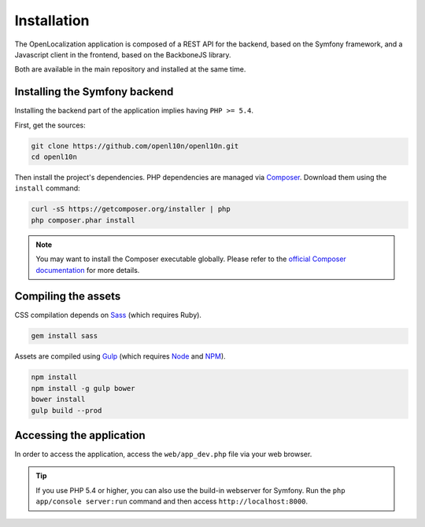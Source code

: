 .. index::
   single: Installation

Installation
============

The OpenLocalization application is composed of a REST API for the backend,
based on the Symfony framework, and a Javascript client in the frontend,
based on the BackboneJS library.

Both are available in the main repository and installed at the same time.

Installing the Symfony backend
------------------------------

Installing the backend part of the application implies having ``PHP >= 5.4``.

First, get the sources:

.. code-block:: bash

	git clone https://github.com/openl10n/openl10n.git
	cd openl10n

Then install the project's dependencies.
PHP dependencies are managed via `Composer`_.
Download them using the ``install`` command:

.. code-block:: bash

	curl -sS https://getcomposer.org/installer | php
	php composer.phar install

.. note::

	You may want to install the Composer executable globally.
	Please refer to the `official Composer documentation`_ for more details.

Compiling the assets
--------------------

CSS compilation depends on `Sass`_ (which requires Ruby).

.. code-block:: bash

	gem install sass

Assets are compiled using `Gulp`_ (which requires `Node`_ and `NPM`_).

.. code-block:: bash

	npm install
	npm install -g gulp bower
	bower install
	gulp build --prod

Accessing the application
-------------------------

In order to access the application, access the ``web/app_dev.php`` file via your web
browser.

.. tip::

    If you use PHP 5.4 or higher, you can also use the build-in webserver for
    Symfony. Run the ``php app/console server:run`` command and then access
    ``http://localhost:8000``.


.. _Composer: https://getcomposer.org/
.. _`official Composer documentation`: https://getcomposer.org/doc/00-intro.md#installation-nix
.. _Sass: http://sass-lang.com/
.. _Gulp: http://gulpjs.com/
.. _Node: http://nodejs.org/
.. _NPM: https://www.npmjs.org/

